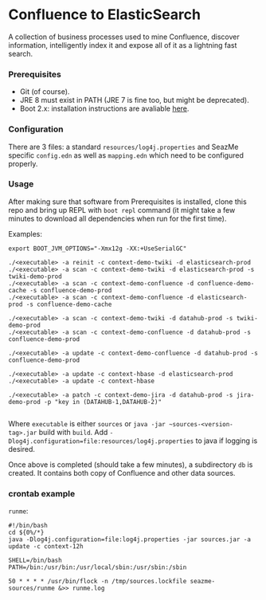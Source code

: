 * Confluence to ElasticSearch

A collection of business processes used to mine Confluence, discover information, intelligently index it and expose all of it as a lightning fast search.

*** Prerequisites

- Git (of course).
- JRE 8 must exist in PATH (JRE 7 is fine too, but might be deprecated).
- Boot 2.x: installation instructions are avaliable [[https://github.com/boot-clj/boot#install][here]].

*** Configuration

There are 3 files: a standard ~resources/log4j.properties~ and SeazMe specific ~config.edn~ as well as ~mapping.edn~ which need to be configured properly.

*** Usage

After making sure that software from Prerequisites is installed, clone this repo and bring up REPL with ~boot repl~ command (it might take a few minutes to download all dependencies when run for the first time).

Examples:
#+BEGIN_EXAMPLE
export BOOT_JVM_OPTIONS="-Xmx12g -XX:+UseSerialGC"

./<executable> -a reinit -c context-demo-twiki -d elasticsearch-prod
./<executable> -a scan -c context-demo-twiki -d elasticsearch-prod -s twiki-demo-prod
./<executable> -a scan -c context-demo-confluence -d confluence-demo-cache -s confluence-demo-prod
./<executable> -a scan -c context-demo-confluence -d elasticsearch-prod -s confluence-demo-cache

./<executable> -a scan -c context-demo-twiki -d datahub-prod -s twiki-demo-prod
./<executable> -a scan -c context-demo-confluence -d datahub-prod -s confluence-demo-prod

./<executable> -a update -c context-demo-confluence -d datahub-prod -s confluence-demo-prod

./<executable> -a update -c context-hbase -d elasticsearch-prod
./<executable> -a update -c context-hbase

./<executable> -a patch -c context-demo-jira -d datahub-prod -s jira-demo-prod -p "key in (DATAHUB-1,DATAHUB-2)"

#+END_EXAMPLE

Where ~executable~ is either ~sources~ or ~java -jar ~sources-<version-tag>.jar~ build with ~build~. Add ~-Dlog4j.configuration=file:resources/log4j.properties~ to java if logging is desired.

Once above is completed (should take a few minutes), a subdirectory ~db~ is created. It contains both copy of Confluence and other data sources.

*** crontab example

~runme~:

#+BEGIN_SRC
#!/bin/bash
cd ${0%/*}
java -Dlog4j.configuration=file:log4j.properties -jar sources.jar -a update -c context-12h
#+END_SRC

#+BEGIN_SRC
SHELL=/bin/bash
PATH=/bin:/usr/bin:/usr/local/sbin:/usr/sbin:/sbin

50 * * * * /usr/bin/flock -n /tmp/sources.lockfile seazme-sources/runme &>> runme.log
#+END_SRC
